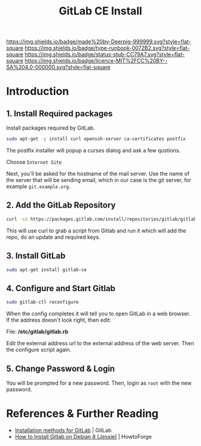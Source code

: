 #   -*- mode: org; fill-column: 60 -*-

#+TITLE: GitLab CE Install
#+STARTUP: showall
#+TOC: headlines 4
#+PROPERTY: filename
:PROPERTIES:
:CUSTOM_ID: 
:Name:      /home/deerpig/proj/deerpig/deerpig-install/rb-gitlab-ce-install.org
:Created:   2017-09-09T06:07@Prek Leap (11.642600N-104.919210W)
:ID:        e9f5c5ec-f2cc-4098-9da8-86ed89efa706
:VER:       558184106.277058252
:GEO:       48P-491193-1287029-15
:BXID:      proj:ULY2-4827
:Type:      runbook
:Status:    stub
:Licence:   MIT/CC BY-SA 4.0
:END:

[[https://img.shields.io/badge/made%20by-Deerpig-999999.svg?style=flat-square]] 
[[https://img.shields.io/badge/type-runbook-0072B2.svg?style=flat-square]]
[[https://img.shields.io/badge/status-stub-CC79A7.svg?style=flat-square]]
[[https://img.shields.io/badge/licence-MIT%2FCC%20BY--SA%204.0-000000.svg?style=flat-square]]


* Introduction

** 1. Install Required packages

Install packages required by GitLab.

#+begin_src sh
sudo apt-get -y install curl openssh-server ca-certificates postfix
#+end_src

The postfix installer will popup a curses dialog and ask a
few qustions.

Choose =Internet Site=

[[./img/gitlab-install/posix-config-screen.png]] 

Next, you'll be asked for the hostname of the mail server.
Use the name of the server that will be sending email, which
in our case is the git server, for example =git.example.org=.

[[./img/gitlab-install/posix-config-screen-2.png]]

** 2. Add the GitLab Repository

#+begin_src sh
curl -sS https://packages.gitlab.com/install/repositories/gitlab/gitlab-ce/script.deb.sh | sudo bash
#+end_src

This will use curl to grab a script from  Gitlab and run it
which will add the repo, do an update and required keys.

** 3. Install GitLab

#+begin_src sh
sudo apt-get install gitlab-ce
#+end_src

** 4. Configure and Start Gitlab

#+begin_src sh
sudo gitlab-ctl reconfigure
#+end_src

When the config completes it will tell you to open GitLab in
a web browser.  If the address doesn't look right, then
edit:

File: */etc/gitlab/gitlab.rb*

Edit the external address url to the external address of the
web server.  Then the configure script again.

** 5. Change Password & Login

You will be prompted for a new password.  Then, login as
=root= with the new password.


* References & Further Reading

 - [[https://about.gitlab.com/installation/][Installation methods for GitLab]] | GitLab
 - [[https://www.howtoforge.com/tutorial/how-to-install-gitlab-on-debian-8/][How to Install Gitlab on Debian 8 (Jessie)]] | HowtoForge
